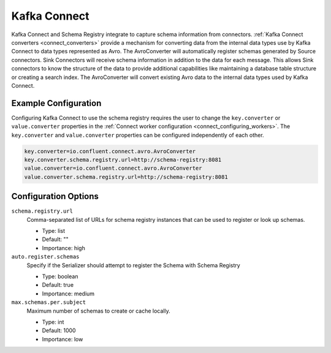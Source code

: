 .. _schemaregistry_kafka_connect:

Kafka Connect
=============

Kafka Connect and Schema Registry integrate to capture schema information from connectors. :ref:`Kafka Connect converters <connect_converters>`
provide a mechanism for converting data from the internal data types use by Kafka Connect to data types represented as Avro.
The AvroConverter will automatically register schemas generated by Source connectors. Sink Connectors will receive schema
information in addition to the data for each message. This allows Sink connectors to know the structure of the data to provide
additional capabilities like maintaining a database table structure or creating a search index. The AvroConverter will
convert existing Avro data to the internal data types used by Kafka Connect.


Example Configuration
---------------------

Configuring Kafka Connect to use the schema registry requires the user to change the ``key.converter`` or ``value.converter``
properties in the :ref:`Connect worker configuration <connect_configuring_workers>`. The ``key.converter`` and ``value.converter``
properties can be configured independently of each other.

.. sourcecode:: properties

    key.converter=io.confluent.connect.avro.AvroConverter
    key.converter.schema.registry.url=http://schema-registry:8081
    value.converter=io.confluent.connect.avro.AvroConverter
    value.converter.schema.registry.url=http://schema-registry:8081


Configuration Options
---------------------

``schema.registry.url``
  Comma-separated list of URLs for schema registry instances that can be used to register or look up schemas.

  * Type: list
  * Default: ""
  * Importance: high

``auto.register.schemas``
  Specify if the Serializer should attempt to register the Schema with Schema Registry

  * Type: boolean
  * Default: true
  * Importance: medium


``max.schemas.per.subject``
  Maximum number of schemas to create or cache locally.

  * Type: int
  * Default: 1000
  * Importance: low